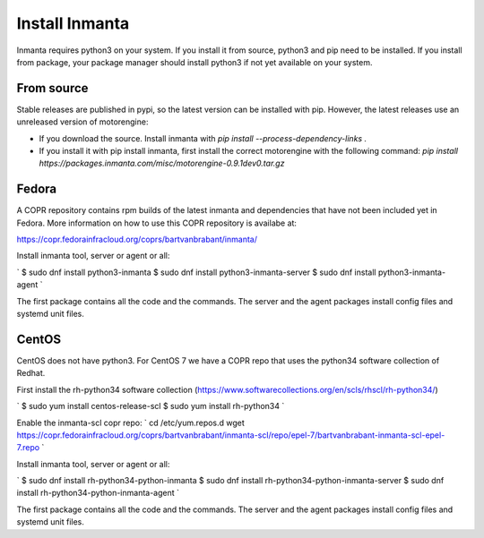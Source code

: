 Install Inmanta
****************

Inmanta requires python3 on your system. If you install it from source, python3 and pip need to be
installed. If you install from package, your package manager should install python3 if not yet
available on your system.

From source
------------
Stable releases are published in pypi, so the latest version can be installed with pip. However, the
latest releases use an unreleased version of motorengine:

- If you download the source. Install inmanta with `pip install --process-dependency-links .`
- If you install it with pip install inmanta, first install the correct motorengine with the
  following command: `pip install https://packages.inmanta.com/misc/motorengine-0.9.1dev0.tar.gz`

Fedora
------
A COPR repository contains rpm builds of the latest inmanta and dependencies that have not been
included yet in Fedora. More information on how to use this COPR repository is availabe at:

https://copr.fedorainfracloud.org/coprs/bartvanbrabant/inmanta/

Install inmanta tool, server or agent or all:

`
$ sudo dnf install python3-inmanta
$ sudo dnf install python3-inmanta-server
$ sudo dnf install python3-inmanta-agent
`

The first package contains all the code and the commands. The server and the agent packages install
config files and systemd unit files.

CentOS
------
CentOS does not have python3. For CentOS 7 we have a COPR repo that uses the python34 software
collection of Redhat.

First install the rh-python34 software collection (https://www.softwarecollections.org/en/scls/rhscl/rh-python34/)

`
$ sudo yum install centos-release-scl
$ sudo yum install rh-python34
`

Enable the inmanta-scl copr repo:
`
cd /etc/yum.repos.d
wget https://copr.fedorainfracloud.org/coprs/bartvanbrabant/inmanta-scl/repo/epel-7/bartvanbrabant-inmanta-scl-epel-7.repo
`

Install inmanta tool, server or agent or all:

`
$ sudo dnf install rh-python34-python-inmanta
$ sudo dnf install rh-python34-python-inmanta-server
$ sudo dnf install rh-python34-python-inmanta-agent
`

The first package contains all the code and the commands. The server and the agent packages install
config files and systemd unit files.


